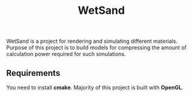 #+TITLE: WetSand

WetSand is a project for rendering and simulating different materials. Purpose of this project is to build models for compressing the amount of calculation power required for such simulations.

** Requirements
You need to install *cmake*. Majority of this project is built with *OpenGL*. 
